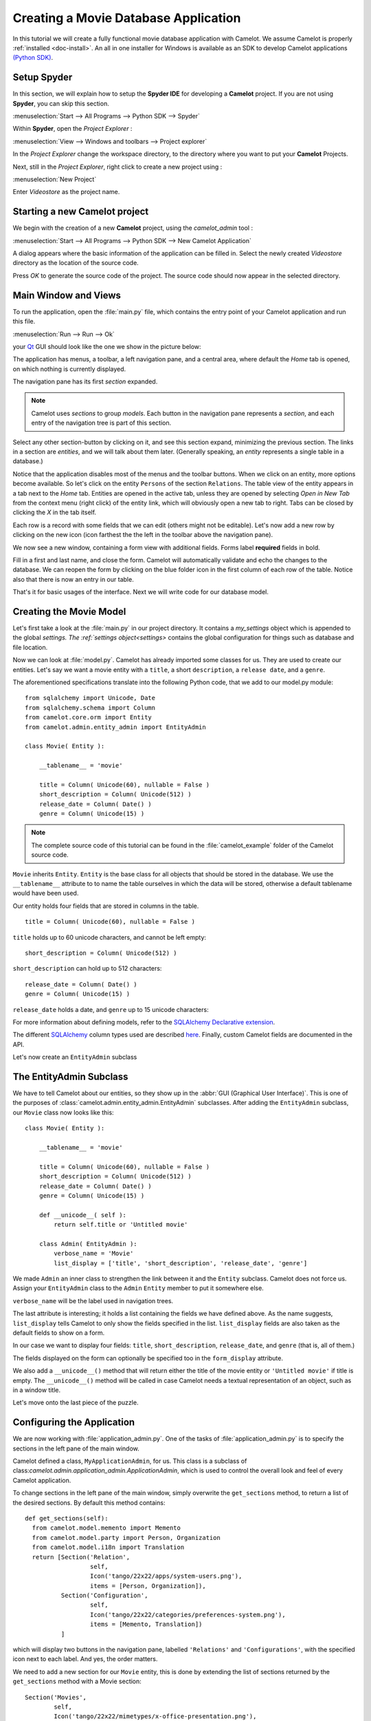 .. _tutorial-videostore:

########################################
 Creating a Movie Database Application
########################################

In this tutorial we will create a fully functional movie database application
with Camelot. We assume Camelot is properly :ref:`installed <doc-install>`.
An all in one installer for Windows is available as an SDK to develop Camelot
applications `(Python SDK) <http://www.conceptive.be/python-sdk.html>`_.

Setup Spyder
============

In this section, we will explain how to setup the **Spyder IDE** for developing
a **Camelot** project.  If you are not using **Spyder**, you can skip this section.

:menuselection:`Start --> All Programs --> Python SDK --> Spyder`

Within **Spyder**, open the *Project Explorer* : 

:menuselection:`View --> Windows and toolbars --> Project explorer`

In the *Project Explorer* change the workspace directory, to the directory where
you want to put your **Camelot** Projects. 

.. image:: ../_static/start-spyder.png

Next, still in the *Project Explorer*, right click to create a new project using :

:menuselection:`New Project`

Enter `Videostore` as the project name.

.. image:: ../_static/spyder-new-project.png

Starting a new Camelot project
==============================

We begin with the creation of a new **Camelot** project, using the `camelot_admin` tool : 

:menuselection:`Start --> All Programs --> Python SDK --> New Camelot Application`

.. note:

    From the command prompt (or shell), go to the directory in which the new project should be created.
    Type the following command::

        python -m camelot.bin.camelot_admin

A dialog appears where the basic information of the application can be filled in.
Select the newly created `Videostore` directory as the location of the source code.

.. image:: ../_static/camelot-new-project.png

Press `OK` to generate the source code of the project.
The source code should now appear in the selected directory.

Main Window and Views
=====================

To run the application, open the :file:`main.py` file, which contains the entry point of your Camelot application and run this file. 

:menuselection:`Run --> Run --> Ok`

.. note:

    From the command prompt, simply start the script ::

        python main.py

your `Qt <http://www.qt-project.org>`_ GUI should look like the one we show in the picture below:

.. image:: ../_static/picture1.png

The application has menus, a toolbar, a left navigation pane, and a central
area, where default the `Home` tab is opened, on which nothing is currently displayed.

The navigation pane has its first `section` expanded. 

.. image:: ../_static/picture2.png

.. note::

   Camelot uses `sections` to group `models`.  Each button in the navigation
   pane represents a `section`, and each entry of the navigation tree is part
   of this section.

Select any other section-button by clicking on it, and see this section expand, 
minimizing the previous section.
The links in a section are `entities`, and we will talk about them later.  (Generally speaking,
an `entity` represents a single table in a database.)

Notice that the application disables most of the menus and the toolbar
buttons. When we click on an entity, more options become available.
So let's click on the entity ``Persons`` of the section ``Relations``.
The table view of the entity appears in a tab next to the `Home` tab.
Entities are opened in the active tab, unless
they are opened by selecting `Open in New Tab` from the context menu (right click) 
of the entity link, which will obviously open a new tab to right.
Tabs can be closed by clicking the `X` in the tab itself.

.. image:: ../_static/picture3.png

Each row is a record with some fields that we can edit (others might not be
editable). Let's now add a new row by clicking on the new icon (icon farthest the 
the left in the toolbar above the navigation pane).

.. image:: ../_static/picture4.png

We now see a new window, containing a form view with additional fields. 
Forms label **required** fields in bold.

.. image:: ../_static/picture5.png

Fill in a first and last name, and close the form. Camelot will automatically
validate and echo the changes to the database. We can reopen the form by
clicking on the blue folder icon in the first column of each row of the table. Notice
also that there is now an entry in our table.

.. image:: ../_static/picture6.png

That's it for basic usages of the interface. Next we will write code for our
database model.


Creating the Movie Model
========================

Let's first take a look at the :file:`main.py` in our project directory.  
It contains a `my_settings` object which is appended to the global `settings.
The :ref:`settings object<settings>` contains the global configuration for things such as database and file location.

Now we can look at :file:`model.py`. Camelot has already imported some classes
for us. They are used to create our entities. Let's say we want a movie entity
with a ``title``, a short ``description``, a ``release date``, and a
``genre``.

The aforementioned specifications translate into the following Python code,
that we add to our model.py module::

  from sqlalchemy import Unicode, Date
  from sqlalchemy.schema import Column
  from camelot.core.orm import Entity
  from camelot.admin.entity_admin import EntityAdmin
  
  class Movie( Entity ):
    
      __tablename__ = 'movie'
    
      title = Column( Unicode(60), nullable = False )
      short_description = Column( Unicode(512) )
      release_date = Column( Date() )
      genre = Column( Unicode(15) )

.. note::

   The complete source code of this tutorial can be found in the
   :file:`camelot_example` folder of the Camelot source code.
   
``Movie`` inherits ``Entity``.  ``Entity`` is the base class for all objects
that should be stored in the database.  We use the ``__tablename__`` attribute to
to name the table ourselves in which the data will be stored, otherwise a 
default tablename would have been used.

Our entity holds four fields that are stored in columns in the table.

::

  title = Column( Unicode(60), nullable = False )

``title`` holds up to 60 unicode characters, and cannot be left empty:

::

  short_description = Column( Unicode(512) )

``short_description`` can hold up to 512 characters:

::

  release_date = Column( Date() )
  genre = Column( Unicode(15) )

``release_date`` holds a date, and ``genre`` up to 15 unicode characters:

For more information about defining models, refer to the
`SQLAlchemy Declarative extension <http://docs.sqlalchemy.org/en/rel_0_7/orm/extensions/declarative.html>`_. 

The different `SQLAlchemy <http://www.sqlalchemy.org>`_ column types used 
are described `here <http://docs.sqlalchemy.org/en/rel_0_7/core/types.html>`_.
Finally, custom Camelot fields are documented in the API.

Let's now create an ``EntityAdmin`` subclass


The EntityAdmin Subclass
========================

We have to tell Camelot about our entities, so they show up in the 
:abbr:`GUI (Graphical User Interface)`.
This is one of the purposes of :class:`camelot.admin.entity_admin.EntityAdmin` 
subclasses. After adding the ``EntityAdmin`` subclass, our ``Movie`` class now 
looks like this::

  class Movie( Entity ):
    
      __tablename__ = 'movie'
    
      title = Column( Unicode(60), nullable = False )
      short_description = Column( Unicode(512) )
      release_date = Column( Date() )
      genre = Column( Unicode(15) )

      def __unicode__( self ):
          return self.title or 'Untitled movie'

      class Admin( EntityAdmin ):
          verbose_name = 'Movie'
          list_display = ['title', 'short_description', 'release_date', 'genre']


We made ``Admin`` an inner class to strengthen the link between it and the
``Entity`` subclass. Camelot does not force us. Assign your ``EntityAdmin``
class to the ``Admin`` ``Entity`` member to put it somewhere else. 

``verbose_name`` will be the label used in navigation trees.

The last attribute is interesting; it holds a list containing the fields we
have defined above. As the name suggests, ``list_display`` tells Camelot to
only show the fields specified in the list. ``list_display`` fields are also
taken as the default fields to show on a form.

In our case we want to display four fields: ``title``, ``short_description``,
``release_date``, and ``genre`` (that is, all of them.)

The fields displayed on the form can optionally be specified too in the ``form_display``
attribute.

We also add a ``__unicode__()`` method that will return either the title of the
movie entity or ``'Untitled movie'`` if title is empty.  The ``__unicode__()``
method will be called in case Camelot needs a textual representation of an 
object, such as in a window title.

Let's move onto the last piece of the puzzle.

Configuring the Application
===========================

We are now working with :file:`application_admin.py`.  One of
the tasks of :file:`application_admin.py` is to specify the sections in
the left pane of the main window.

Camelot defined a class, ``MyApplicationAdmin``, for us. This class is a
subclass of class:`camelot.admin.application_admin.ApplicationAdmin`, which is 
used to control the overall look and feel of every Camelot application.

To change sections in the left pane of the main window, simply overwrite the
``get_sections`` method, to return a list of the desired sections.  By default
this method contains::

  def get_sections(self):
    from camelot.model.memento import Memento
    from camelot.model.party import Person, Organization
    from camelot.model.i18n import Translation
    return [Section('Relation',
		    self,
                    Icon('tango/22x22/apps/system-users.png'),
                    items = [Person, Organization]),
            Section('Configuration',
		    self,
                    Icon('tango/22x22/categories/preferences-system.png'),
                    items = [Memento, Translation])
            ]
            
which will display two buttons in the navigation pane, labelled ``'Relations'``
and ``'Configurations'``, with the specified icon next to each label. And yes,
the order matters.

We need to add a new section for our ``Movie`` entity, this is done by
extending the list of sections returned by the ``get_sections`` method with a
Movie section::

	Section('Movies',
		self,
                Icon('tango/22x22/mimetypes/x-office-presentation.png'),
                items = [Movie])

The constructor of a section object takes the name of the section, a reference
to the application admin object, the icon to be used and the items in the 
section.  The items is a list of the entities for which a table view should 
shown. 

Camelot comes with the `Tango <http://tango.freedesktop.org/Tango_Icon_Library>`_
icon collection; we use a suitable icon for our movie section.

The resulting method now becomes::

  def get_sections(self):
    from camelot.model.memento import Memento
    from camelot.model.authentication import Person, Organization
    from camelot.model.i18n import Translation    
    from model import Movie
    return [Section('Movies', 
		    self,
                    Icon('tango/22x22/mimetypes/x-office-presentation.png'),
                    items = [Movie]),
            Section('Relation',
		    self,
                    Icon('tango/22x22/apps/system-users.png'),
                    items = [Person, Organization]),
            Section('Configuration',
		    self,
                    Icon('tango/22x22/categories/preferences-system.png'),
                    items = [Memento, Translation])
            ]
    
We can now try our application.

We see a new button the navigation pane labelled `'Movies'`. Clicking on it
fills the navigation tree with the only entity in the movies's section.
Clicking on this tree entry opens the table view. And if we click on the blue
folder of each record, a form view appears as shown below.

.. image:: ../_static/picture7.png

That's it for the basics of defining an entity and setting it for display in
Camelot. Next we look at relationships between entities.

Relationships
=============

We will be using SQLAlchemy's :class:`sqlalchemy.orm.relationship` API.  We'll
relate a director to each movie.  So first we need a ``Director`` entity. We 
define it as follows::
                   
    class Director( Entity ):
    
        __tablename__ = 'director'
  
        name = Column( Unicode( 60 ) )

Even if we define only the ``name`` column, Camelot adds an ``id`` column
containing the primary key of the ``Director`` Entity.  It does so because we
did not define a primary key ourselves.  This primary key is an integer number,
unique for each row in the ``director`` table, and as such unique for each 
``Director`` object.

Next, we add a reference to this primary key in the movie table, this is called
the foreign key.  This foreign key column, called ``director_id`` will be an 
integer number as well, with the added constraint that it can only contain
values that are present in the ``director`` table its ``id`` column.

Because the ``director_id`` column is only an integer, we need to add the
``director`` attribute of type ``relationship``.  This will allow us to use
the ``director`` property as a ``Director`` object related to a ``Movie``
object.  The ``relationship`` attribute will find out about the ``director_id``
column and use it to attach a ``Director`` object to a ``Movie`` object ::

    from sqlalchemy.schema import ForeignKey
    from sqlalchemy.orm import relationship
  
    class Movie( Entity ):
	
	__tablename__ = 'movie'
	
	title = Column( Unicode( 60 ), required=True )
	short_description = Column( Unicode( 512 ) )
	release_date = Column( Date() )
	genre = Column( Unicode( 15 ) )
	
	director_id = Column( Integer, ForeignKey('director.id') )
	director = relationship( 'Director' )
      
	class Admin( EntityAdmin ):
	    verbose_name =  'Movie'
	    list_display = [ 'title',
			     'short_description',
			     'release_date',
			     'genre',
			     'director' ]
      
	def __unicode__( self ):
	    return self.title or 'untitled movie'

We also inserted ``'director'`` in ``list_display``.

To be able to have the movies accessible from a director, a ``relationship`` is
defined on the ``Director`` entity as well.  This will result in a ``movies``
attribute for each director, containing a list of movie objects.

Our ``Director`` entity needs an administration class as well. We will also 
add ``__unicode__()`` method as suggested above. The entity now looks as 
follows::

    class Director( Entity ):
	__tablename__ = 'director'
    
	name = Column( Unicode(60) )
	movies = relationship( 'Movie' )
    
	class Admin( EntityAdmin ):
	    verbose_name = 'Director'
	    list_display = [ 'name' ]
    
	def __unicode__(self):
	    return self.name or 'unknown director'

For completeness the two entities are once again listed below::

    class Movie( Entity ):
	
	__tablename__ = 'movie'
	
	title = Column( Unicode( 60 ), required=True )
	short_description = Column( Unicode( 512 ) )
	release_date = Column( Date() )
	genre = Column( Unicode( 15 ) )
	
	director_id = Column( Integer, ForeignKey('director.id') )
	director = relationship( 'Director' )
      
	class Admin( EntityAdmin ):
	    verbose_name =  'Movie'
	    list_display = [ 'title',
			     'short_description',
			     'release_date',
			     'genre',
			     'director' ]
      
	def __unicode__( self ):
	    return self.title or 'untitled movie'

    class Director( Entity ):
	__tablename__ = 'director'
    
	name = Column( Unicode(60) )
	movies = relationship( 'Movie' )
    
	class Admin( EntityAdmin ):
	    verbose_name = 'Director'
	    list_display = [ 'name' ]
    
	def __unicode__(self):
	    return self.name or 'unknown director'

The last step is to fix :file:`application_admin.py` by adding the following
lines to the Director entity to the Movie section::

	Section( 'Movies', 
		 self,
                 Icon( 'tango/22x22/mimetypes/x-office-presentation.png' ),
                 items = [ Movie, Director ])

This takes care of the relationship between our two entities. Below is the new
look of our video store application.

.. image:: ../_static/picture8.png

We have just learned the basics of Camelot, and have a nice movie database
application we can play with. In another tutorial, we will learn more advanced
features of Camelot.
